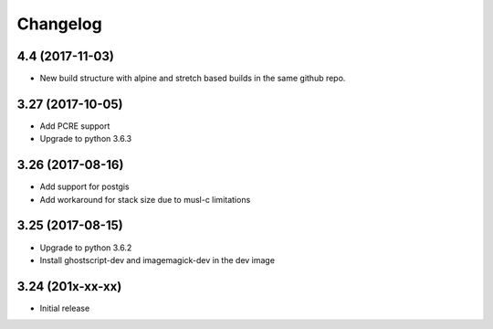 Changelog
=========

4.4 (2017-11-03)
-----------------

* New build structure with alpine and stretch based builds in the same
  github repo.


3.27 (2017-10-05)
-----------------

* Add PCRE support
* Upgrade to python 3.6.3


3.26 (2017-08-16)
-----------------

* Add support for postgis
* Add workaround for stack size due to musl-c limitations


3.25 (2017-08-15)
-----------------

* Upgrade to python 3.6.2
* Install ghostscript-dev and imagemagick-dev in the dev image


3.24 (201x-xx-xx)
-----------------

* Initial release
